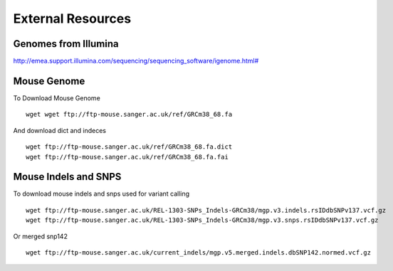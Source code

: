 ===============================
**External Resources**
===============================

Genomes from Illumina 
#########################


`<http://emea.support.illumina.com/sequencing/sequencing_software/igenome.html#>`__ 


.. _mouse: 

Mouse Genome
##############


To Download Mouse Genome :: 

   wget wget ftp://ftp-mouse.sanger.ac.uk/ref/GRCm38_68.fa

And download dict and indeces :: 

  wget ftp://ftp-mouse.sanger.ac.uk/ref/GRCm38_68.fa.dict
  wget ftp://ftp-mouse.sanger.ac.uk/ref/GRCm38_68.fa.fai

.. _mouse_indesl_snps: 

Mouse Indels and SNPS 
########################

To download mouse indels and snps used for variant calling :: 

   wget ftp://ftp-mouse.sanger.ac.uk/REL-1303-SNPs_Indels-GRCm38/mgp.v3.indels.rsIDdbSNPv137.vcf.gz
   wget ftp://ftp-mouse.sanger.ac.uk/REL-1303-SNPs_Indels-GRCm38/mgp.v3.snps.rsIDdbSNPv137.vcf.gz

Or merged snp142 :: 

  wget ftp://ftp-mouse.sanger.ac.uk/current_indels/mgp.v5.merged.indels.dbSNP142.normed.vcf.gz 
